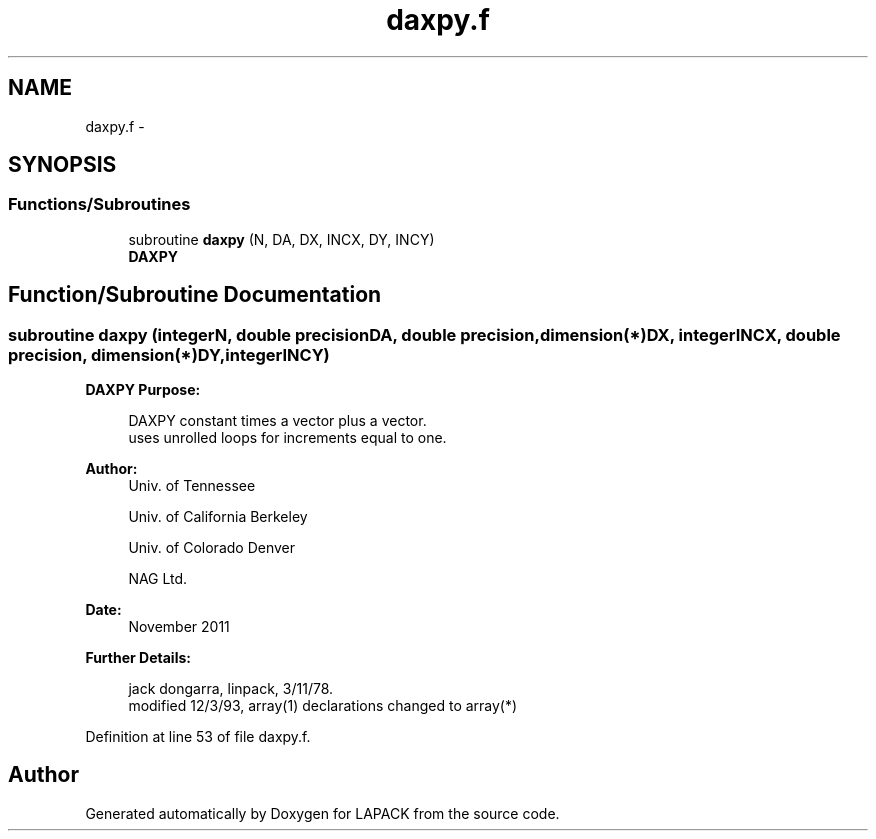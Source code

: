 .TH "daxpy.f" 3 "Sat Nov 16 2013" "Version 3.4.2" "LAPACK" \" -*- nroff -*-
.ad l
.nh
.SH NAME
daxpy.f \- 
.SH SYNOPSIS
.br
.PP
.SS "Functions/Subroutines"

.in +1c
.ti -1c
.RI "subroutine \fBdaxpy\fP (N, DA, DX, INCX, DY, INCY)"
.br
.RI "\fI\fBDAXPY\fP \fP"
.in -1c
.SH "Function/Subroutine Documentation"
.PP 
.SS "subroutine daxpy (integerN, double precisionDA, double precision, dimension(*)DX, integerINCX, double precision, dimension(*)DY, integerINCY)"

.PP
\fBDAXPY\fP \fBPurpose: \fP
.RS 4

.PP
.nf
    DAXPY constant times a vector plus a vector.
    uses unrolled loops for increments equal to one.
.fi
.PP
 
.RE
.PP
\fBAuthor:\fP
.RS 4
Univ\&. of Tennessee 
.PP
Univ\&. of California Berkeley 
.PP
Univ\&. of Colorado Denver 
.PP
NAG Ltd\&. 
.RE
.PP
\fBDate:\fP
.RS 4
November 2011 
.RE
.PP
\fBFurther Details: \fP
.RS 4

.PP
.nf
     jack dongarra, linpack, 3/11/78.
     modified 12/3/93, array(1) declarations changed to array(*)
.fi
.PP
 
.RE
.PP

.PP
Definition at line 53 of file daxpy\&.f\&.
.SH "Author"
.PP 
Generated automatically by Doxygen for LAPACK from the source code\&.
